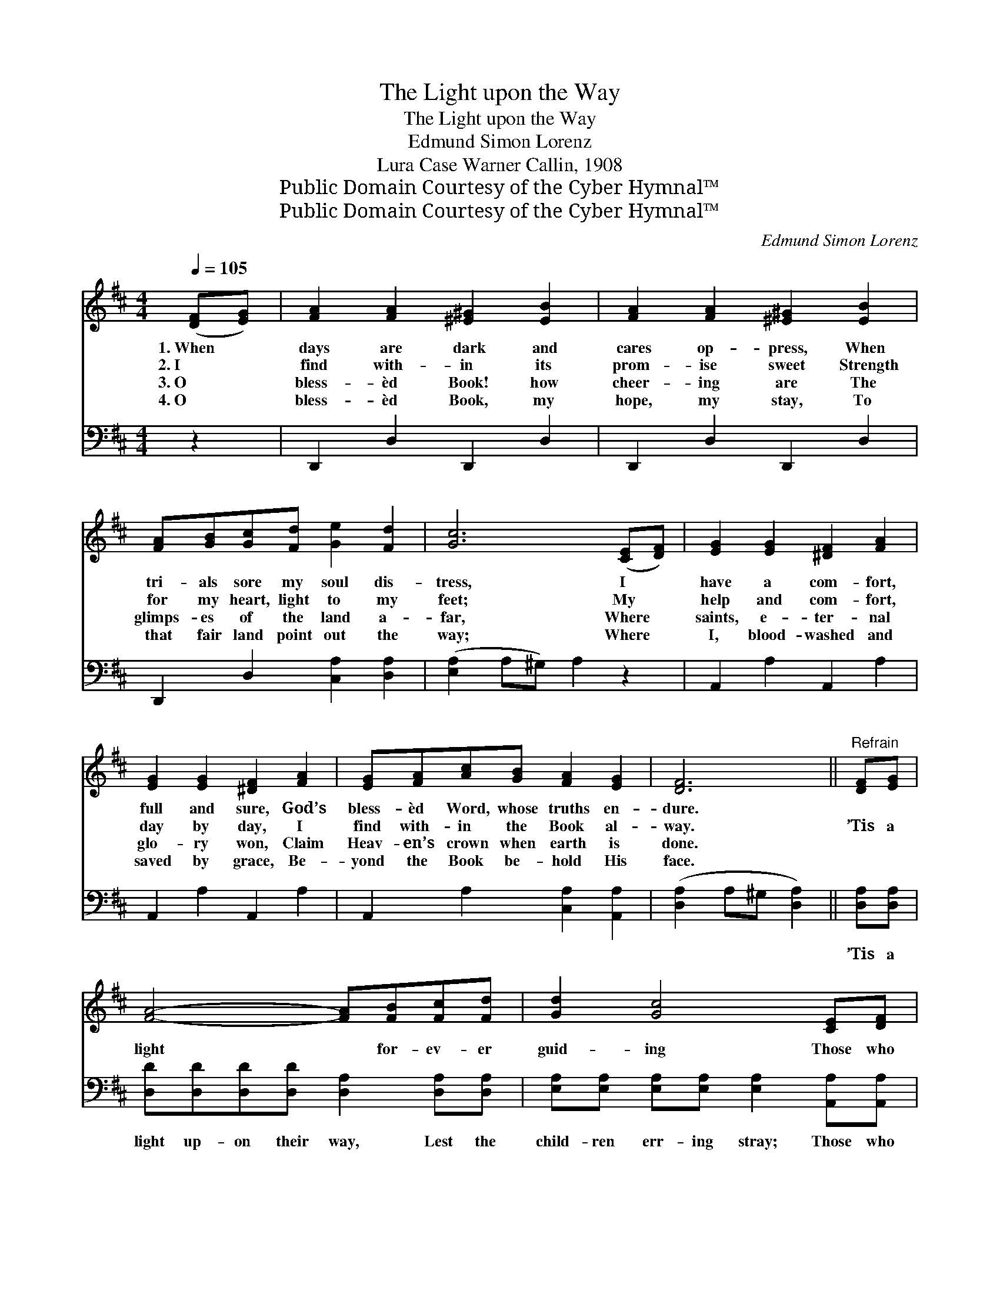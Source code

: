 X:1
T:The Light upon the Way
T:The Light upon the Way
T:Edmund Simon Lorenz
T:Lura Case Warner Callin, 1908
T:Public Domain Courtesy of the Cyber Hymnal™
T:Public Domain Courtesy of the Cyber Hymnal™
C:Edmund Simon Lorenz
Z:Public Domain
Z:Courtesy of the Cyber Hymnal™
%%score ( 1 2 ) ( 3 4 )
L:1/8
Q:1/4=105
M:4/4
K:D
V:1 treble 
V:2 treble 
V:3 bass 
V:4 bass 
V:1
 ([DF][EG]) | [FA]2 [FA]2 [^E^G]2 [EB]2 | [FA]2 [FA]2 [^E^G]2 [EB]2 | %3
w: 1.~When *|days are dark and|cares op- press, When|
w: 2.~I *|find with- in its|prom- ise sweet Strength|
w: 3.~O *|bless- èd Book! how|cheer- ing are The|
w: 4.~O *|bless- èd Book, my|hope, my stay, To|
 [FA][GB][Gc][Fd] [Ge]2 [Fd]2 | [Gc]6 ([CE][DF]) | [EG]2 [EG]2 [^DF]2 [FA]2 | %6
w: tri- als sore my soul dis-|tress, I *|have a com- fort,|
w: for my heart, light to my|feet; My *|help and com- fort,|
w: glimps- es of the land a-|far, Where *|saints, e- ter- nal|
w: that fair land point out the|way; Where *|I, blood- washed and|
 [EG]2 [EG]2 [^DF]2 [FA]2 | [EG][FA][Ac][GB] [FA]2 [EG]2 | [DF]6 ||"^Refrain" [DF][EG] | %10
w: full and sure, God’s|bless- èd Word, whose truths en-|dure.||
w: day by day, I|find with- in the Book al-|way.|’Tis a|
w: glo- ry won, Claim|Heav- en’s crown when earth is|done.||
w: saved by grace, Be-|yond the Book be- hold His|face.||
 [FA]4- [FA][FB][Fc][Fd] | [Gd]2 [Gc]4 [CE][DF] | [EG]4- [EG][FA][Ac][GB] | [FB]2 [FA]4 [DF][EG] | %14
w: ||||
w: light * for- ev- er|guid- ing Those who|walk * in it con-|fid- ing, In its|
w: ||||
w: ||||
 [FA]4- [FA][FB][Fc][Fd] | [Ge]2 [Gd]4 [Ac][GB] | %16
w: ||
w: prom- * is- es a-|bid- ing, And ’tis|
w: ||
w: ||
 [FA]!fermata![Fd][DF]!fermata![FA] [CG][CG][CE][CE] | D6 |] %18
w: ||
w: shin- ing, shin- ing, shin- ing all the|way!|
w: ||
w: ||
V:2
 x2 | x8 | x8 | x8 | x8 | x8 | x8 | x8 | x6 || x2 | x8 | x8 | x8 | x8 | x8 | x8 | x8 | D6 |] %18
V:3
 z2 | D,,2 D,2 D,,2 D,2 | D,,2 D,2 D,,2 D,2 | D,,2 D,2 [C,A,]2 [D,A,]2 | ([E,A,]2 A,^G,) A,2 z2 | %5
w: |~ ~ ~ ~|~ ~ ~ ~|~ ~ ~ ~|~ * * ~|
 A,,2 A,2 A,,2 A,2 | A,,2 A,2 A,,2 A,2 | A,,2 A,2 [C,A,]2 [A,,A,]2 | ([D,A,]2 A,^G, [D,A,]2) || %9
w: ~ ~ ~ ~|~ ~ ~ ~|~ ~ ~ ~|~ * * *|
 [D,A,][D,A,] | [D,D][D,D][D,D][D,D] [D,A,]2 [D,A,][D,A,] | %11
w: ’Tis a|light up- on their way, Lest the|
 [E,A,][E,A,] [E,A,][E,A,] [E,A,]2 [A,,A,][A,,A,] | %12
w: child- ren err- ing stray; Those who|
 [A,,A,][A,,A,][A,,A,][A,,A,] [A,,A,]2 [A,,E][A,,C] | %13
w: walk with- in its glow, Will life’s|
 [D,D][A,,A,][A,,A,][A,,A,] [A,,A,]2 [D,A,][D,A,] | [D,D][D,D][D,D][D,D] [D,A,]2 [D,A,][D,A,] | %15
w: deep- er mean- ing know, In its|prom- is- es they rest, And are|
 [G,B,][G,B,][G,B,][G,B,] [G,B,]2 [G,C][G,D] | %16
w: ever safe and blest; * * *|
 [A,D]!fermata!A,[A,,A,]!fermata![A,,A,] [A,,E,][A,,E,][A,,G,][A,,G,] | [D,F,]3 x3 |] %18
w: ||
V:4
 x2 | x8 | x8 | x8 | x8 | x8 | x8 | x8 | x6 || x2 | x8 | x8 | x8 | x8 | x8 | x8 | x A, x6 | x6 |] %18

